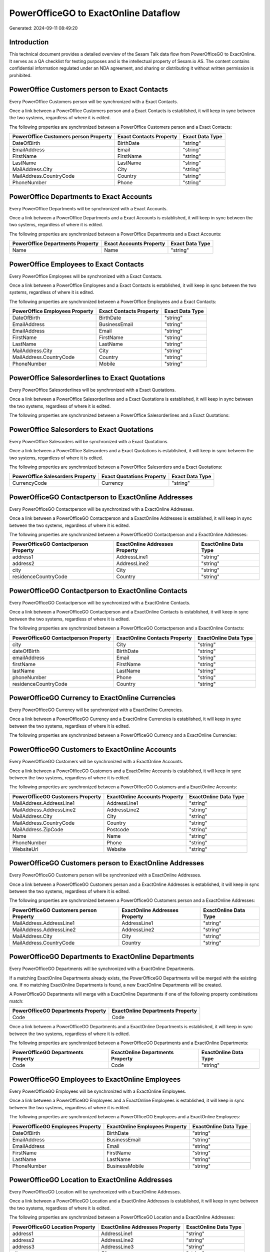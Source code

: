 =====================================
PowerOfficeGO to ExactOnline Dataflow
=====================================

Generated: 2024-09-11 08:49:20

Introduction
------------

This technical document provides a detailed overview of the Sesam Talk data flow from PowerOfficeGO to ExactOnline. It serves as a QA checklist for testing purposes and is the intellectual property of Sesam.io AS. The content contains confidential information regulated under an NDA agreement, and sharing or distributing it without written permission is prohibited.

PowerOffice Customers person to Exact Contacts
----------------------------------------------
Every PowerOffice Customers person will be synchronized with a Exact Contacts.

Once a link between a PowerOffice Customers person and a Exact Contacts is established, it will keep in sync between the two systems, regardless of where it is edited.

The following properties are synchronized between a PowerOffice Customers person and a Exact Contacts:

.. list-table::
   :header-rows: 1

   * - PowerOffice Customers person Property
     - Exact Contacts Property
     - Exact Data Type
   * - DateOfBirth
     - BirthDate
     - "string"
   * - EmailAddress
     - Email
     - "string"
   * - FirstName
     - FirstName
     - "string"
   * - LastName
     - LastName
     - "string"
   * - MailAddress.City
     - City
     - "string"
   * - MailAddress.CountryCode
     - Country
     - "string"
   * - PhoneNumber
     - Phone
     - "string"


PowerOffice Departments to Exact Accounts
-----------------------------------------
Every PowerOffice Departments will be synchronized with a Exact Accounts.

Once a link between a PowerOffice Departments and a Exact Accounts is established, it will keep in sync between the two systems, regardless of where it is edited.

The following properties are synchronized between a PowerOffice Departments and a Exact Accounts:

.. list-table::
   :header-rows: 1

   * - PowerOffice Departments Property
     - Exact Accounts Property
     - Exact Data Type
   * - Name
     - Name
     - "string"


PowerOffice Employees to Exact Contacts
---------------------------------------
Every PowerOffice Employees will be synchronized with a Exact Contacts.

Once a link between a PowerOffice Employees and a Exact Contacts is established, it will keep in sync between the two systems, regardless of where it is edited.

The following properties are synchronized between a PowerOffice Employees and a Exact Contacts:

.. list-table::
   :header-rows: 1

   * - PowerOffice Employees Property
     - Exact Contacts Property
     - Exact Data Type
   * - DateOfBirth
     - BirthDate
     - "string"
   * - EmailAddress
     - BusinessEmail
     - "string"
   * - EmailAddress
     - Email
     - "string"
   * - FirstName
     - FirstName
     - "string"
   * - LastName
     - LastName
     - "string"
   * - MailAddress.City
     - City
     - "string"
   * - MailAddress.CountryCode
     - Country
     - "string"
   * - PhoneNumber
     - Mobile
     - "string"


PowerOffice Salesorderlines to Exact Quotations
-----------------------------------------------
Every PowerOffice Salesorderlines will be synchronized with a Exact Quotations.

Once a link between a PowerOffice Salesorderlines and a Exact Quotations is established, it will keep in sync between the two systems, regardless of where it is edited.

The following properties are synchronized between a PowerOffice Salesorderlines and a Exact Quotations:

.. list-table::
   :header-rows: 1

   * - PowerOffice Salesorderlines Property
     - Exact Quotations Property
     - Exact Data Type


PowerOffice Salesorders to Exact Quotations
-------------------------------------------
Every PowerOffice Salesorders will be synchronized with a Exact Quotations.

Once a link between a PowerOffice Salesorders and a Exact Quotations is established, it will keep in sync between the two systems, regardless of where it is edited.

The following properties are synchronized between a PowerOffice Salesorders and a Exact Quotations:

.. list-table::
   :header-rows: 1

   * - PowerOffice Salesorders Property
     - Exact Quotations Property
     - Exact Data Type
   * - CurrencyCode
     - Currency
     - "string"


PowerOfficeGO Contactperson to ExactOnline Addresses
----------------------------------------------------
Every PowerOfficeGO Contactperson will be synchronized with a ExactOnline Addresses.

Once a link between a PowerOfficeGO Contactperson and a ExactOnline Addresses is established, it will keep in sync between the two systems, regardless of where it is edited.

The following properties are synchronized between a PowerOfficeGO Contactperson and a ExactOnline Addresses:

.. list-table::
   :header-rows: 1

   * - PowerOfficeGO Contactperson Property
     - ExactOnline Addresses Property
     - ExactOnline Data Type
   * - address1
     - AddressLine1
     - "string"
   * - address2
     - AddressLine2
     - "string"
   * - city
     - City
     - "string"
   * - residenceCountryCode
     - Country
     - "string"


PowerOfficeGO Contactperson to ExactOnline Contacts
---------------------------------------------------
Every PowerOfficeGO Contactperson will be synchronized with a ExactOnline Contacts.

Once a link between a PowerOfficeGO Contactperson and a ExactOnline Contacts is established, it will keep in sync between the two systems, regardless of where it is edited.

The following properties are synchronized between a PowerOfficeGO Contactperson and a ExactOnline Contacts:

.. list-table::
   :header-rows: 1

   * - PowerOfficeGO Contactperson Property
     - ExactOnline Contacts Property
     - ExactOnline Data Type
   * - city
     - City
     - "string"
   * - dateOfBirth
     - BirthDate
     - "string"
   * - emailAddress
     - Email
     - "string"
   * - firstName
     - FirstName
     - "string"
   * - lastName
     - LastName
     - "string"
   * - phoneNumber
     - Phone
     - "string"
   * - residenceCountryCode
     - Country
     - "string"


PowerOfficeGO Currency to ExactOnline Currencies
------------------------------------------------
Every PowerOfficeGO Currency will be synchronized with a ExactOnline Currencies.

Once a link between a PowerOfficeGO Currency and a ExactOnline Currencies is established, it will keep in sync between the two systems, regardless of where it is edited.

The following properties are synchronized between a PowerOfficeGO Currency and a ExactOnline Currencies:

.. list-table::
   :header-rows: 1

   * - PowerOfficeGO Currency Property
     - ExactOnline Currencies Property
     - ExactOnline Data Type


PowerOfficeGO Customers to ExactOnline Accounts
-----------------------------------------------
Every PowerOfficeGO Customers will be synchronized with a ExactOnline Accounts.

Once a link between a PowerOfficeGO Customers and a ExactOnline Accounts is established, it will keep in sync between the two systems, regardless of where it is edited.

The following properties are synchronized between a PowerOfficeGO Customers and a ExactOnline Accounts:

.. list-table::
   :header-rows: 1

   * - PowerOfficeGO Customers Property
     - ExactOnline Accounts Property
     - ExactOnline Data Type
   * - MailAddress.AddressLine1
     - AddressLine1
     - "string"
   * - MailAddress.AddressLine2
     - AddressLine2
     - "string"
   * - MailAddress.City
     - City
     - "string"
   * - MailAddress.CountryCode
     - Country
     - "string"
   * - MailAddress.ZipCode
     - Postcode
     - "string"
   * - Name
     - Name
     - "string"
   * - PhoneNumber
     - Phone
     - "string"
   * - WebsiteUrl
     - Website
     - "string"


PowerOfficeGO Customers person to ExactOnline Addresses
-------------------------------------------------------
Every PowerOfficeGO Customers person will be synchronized with a ExactOnline Addresses.

Once a link between a PowerOfficeGO Customers person and a ExactOnline Addresses is established, it will keep in sync between the two systems, regardless of where it is edited.

The following properties are synchronized between a PowerOfficeGO Customers person and a ExactOnline Addresses:

.. list-table::
   :header-rows: 1

   * - PowerOfficeGO Customers person Property
     - ExactOnline Addresses Property
     - ExactOnline Data Type
   * - MailAddress.AddressLine1
     - AddressLine1
     - "string"
   * - MailAddress.AddressLine2
     - AddressLine2
     - "string"
   * - MailAddress.City
     - City
     - "string"
   * - MailAddress.CountryCode
     - Country
     - "string"


PowerOfficeGO Departments to ExactOnline Departments
----------------------------------------------------
Every PowerOfficeGO Departments will be synchronized with a ExactOnline Departments.

If a matching ExactOnline Departments already exists, the PowerOfficeGO Departments will be merged with the existing one.
If no matching ExactOnline Departments is found, a new ExactOnline Departments will be created.

A PowerOfficeGO Departments will merge with a ExactOnline Departments if one of the following property combinations match:

.. list-table::
   :header-rows: 1

   * - PowerOfficeGO Departments Property
     - ExactOnline Departments Property
   * - Code
     - Code

Once a link between a PowerOfficeGO Departments and a ExactOnline Departments is established, it will keep in sync between the two systems, regardless of where it is edited.

The following properties are synchronized between a PowerOfficeGO Departments and a ExactOnline Departments:

.. list-table::
   :header-rows: 1

   * - PowerOfficeGO Departments Property
     - ExactOnline Departments Property
     - ExactOnline Data Type
   * - Code
     - Code
     - "string"


PowerOfficeGO Employees to ExactOnline Employees
------------------------------------------------
Every PowerOfficeGO Employees will be synchronized with a ExactOnline Employees.

Once a link between a PowerOfficeGO Employees and a ExactOnline Employees is established, it will keep in sync between the two systems, regardless of where it is edited.

The following properties are synchronized between a PowerOfficeGO Employees and a ExactOnline Employees:

.. list-table::
   :header-rows: 1

   * - PowerOfficeGO Employees Property
     - ExactOnline Employees Property
     - ExactOnline Data Type
   * - DateOfBirth
     - BirthDate
     - "string"
   * - EmailAddress
     - BusinessEmail
     - "string"
   * - EmailAddress
     - Email
     - "string"
   * - FirstName
     - FirstName
     - "string"
   * - LastName
     - LastName
     - "string"
   * - PhoneNumber
     - BusinessMobile
     - "string"


PowerOfficeGO Location to ExactOnline Addresses
-----------------------------------------------
Every PowerOfficeGO Location will be synchronized with a ExactOnline Addresses.

Once a link between a PowerOfficeGO Location and a ExactOnline Addresses is established, it will keep in sync between the two systems, regardless of where it is edited.

The following properties are synchronized between a PowerOfficeGO Location and a ExactOnline Addresses:

.. list-table::
   :header-rows: 1

   * - PowerOfficeGO Location Property
     - ExactOnline Addresses Property
     - ExactOnline Data Type
   * - address1
     - AddressLine1
     - "string"
   * - address2
     - AddressLine2
     - "string"
   * - address3
     - AddressLine3
     - "string"
   * - city
     - City
     - "string"
   * - countryCode
     - Country
     - "string"


PowerOfficeGO Product to ExactOnline Items
------------------------------------------
Every PowerOfficeGO Product will be synchronized with a ExactOnline Items.

Once a link between a PowerOfficeGO Product and a ExactOnline Items is established, it will keep in sync between the two systems, regardless of where it is edited.

The following properties are synchronized between a PowerOfficeGO Product and a ExactOnline Items:

.. list-table::
   :header-rows: 1

   * - PowerOfficeGO Product Property
     - ExactOnline Items Property
     - ExactOnline Data Type


PowerOfficeGO Product to ExactOnline Units
------------------------------------------
Every PowerOfficeGO Product will be synchronized with a ExactOnline Units.

Once a link between a PowerOfficeGO Product and a ExactOnline Units is established, it will keep in sync between the two systems, regardless of where it is edited.

The following properties are synchronized between a PowerOfficeGO Product and a ExactOnline Units:

.. list-table::
   :header-rows: 1

   * - PowerOfficeGO Product Property
     - ExactOnline Units Property
     - ExactOnline Data Type


PowerOfficeGO Quote to ExactOnline Quotations
---------------------------------------------
Every PowerOfficeGO Quote will be synchronized with a ExactOnline Quotations.

Once a link between a PowerOfficeGO Quote and a ExactOnline Quotations is established, it will keep in sync between the two systems, regardless of where it is edited.

The following properties are synchronized between a PowerOfficeGO Quote and a ExactOnline Quotations:

.. list-table::
   :header-rows: 1

   * - PowerOfficeGO Quote Property
     - ExactOnline Quotations Property
     - ExactOnline Data Type


PowerOfficeGO Salesorderlines to ExactOnline Salesorderlines
------------------------------------------------------------
Every PowerOfficeGO Salesorderlines will be synchronized with a ExactOnline Salesorderlines.

Once a link between a PowerOfficeGO Salesorderlines and a ExactOnline Salesorderlines is established, it will keep in sync between the two systems, regardless of where it is edited.

The following properties are synchronized between a PowerOfficeGO Salesorderlines and a ExactOnline Salesorderlines:

.. list-table::
   :header-rows: 1

   * - PowerOfficeGO Salesorderlines Property
     - ExactOnline Salesorderlines Property
     - ExactOnline Data Type
   * - ProductId
     - Item
     - "string"
   * - ProductUnitCost
     - CostPriceFC
     - "string"
   * - sesam_SalesOrderId
     - OrderID
     - "string"


PowerOfficeGO Salesorders to ExactOnline Salesorders
----------------------------------------------------
Every PowerOfficeGO Salesorders will be synchronized with a ExactOnline Salesorders.

Once a link between a PowerOfficeGO Salesorders and a ExactOnline Salesorders is established, it will keep in sync between the two systems, regardless of where it is edited.

The following properties are synchronized between a PowerOfficeGO Salesorders and a ExactOnline Salesorders:

.. list-table::
   :header-rows: 1

   * - PowerOfficeGO Salesorders Property
     - ExactOnline Salesorders Property
     - ExactOnline Data Type
   * - CurrencyCode
     - Currency
     - "string"
   * - SalesOrderDate
     - OrderDate
     - "string"


PowerOfficeGO Suppliers person to ExactOnline Contacts
------------------------------------------------------
Every PowerOfficeGO Suppliers person will be synchronized with a ExactOnline Contacts.

Once a link between a PowerOfficeGO Suppliers person and a ExactOnline Contacts is established, it will keep in sync between the two systems, regardless of where it is edited.

The following properties are synchronized between a PowerOfficeGO Suppliers person and a ExactOnline Contacts:

.. list-table::
   :header-rows: 1

   * - PowerOfficeGO Suppliers person Property
     - ExactOnline Contacts Property
     - ExactOnline Data Type
   * - DateOfBirth
     - BirthDate
     - "string"
   * - EmailAddress
     - Email
     - "string"
   * - FirstName
     - FirstName
     - "string"
   * - LastName
     - LastName
     - "string"
   * - MailAddress.City
     - City
     - "string"
   * - MailAddress.CountryCode
     - Country
     - "string"
   * - PhoneNumber
     - Phone
     - "string"


PowerOfficeGO Vatcodes to ExactOnline Vatcodes
----------------------------------------------
Every PowerOfficeGO Vatcodes will be synchronized with a ExactOnline Vatcodes.

Once a link between a PowerOfficeGO Vatcodes and a ExactOnline Vatcodes is established, it will keep in sync between the two systems, regardless of where it is edited.

The following properties are synchronized between a PowerOfficeGO Vatcodes and a ExactOnline Vatcodes:

.. list-table::
   :header-rows: 1

   * - PowerOfficeGO Vatcodes Property
     - ExactOnline Vatcodes Property
     - ExactOnline Data Type
   * - Description
     - Description
     - "string"

